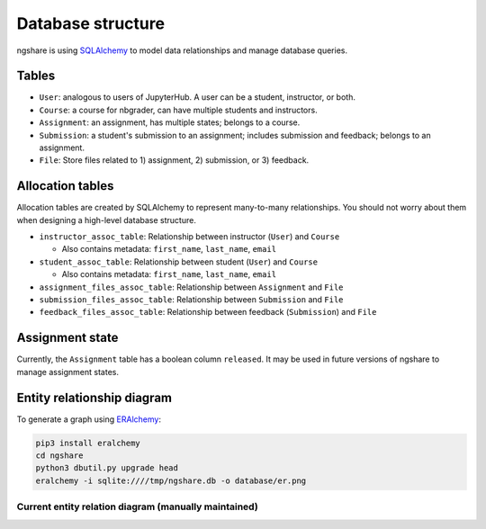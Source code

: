 Database structure
==================

ngshare is using `SQLAlchemy <https://www.sqlalchemy.org/>`_ to model data relationships and manage database queries.

Tables
------
* ``User``: analogous to users of JupyterHub. A user can be a student, instructor,
  or both.

* ``Course``: a course for nbgrader, can have multiple students and instructors.

* ``Assignment``: an assignment, has multiple states; belongs to a course.

* ``Submission``: a student's submission to an assignment; includes submission
  and feedback; belongs to an assignment.

* ``File``: Store files related to 1) assignment, 2) submission, or 3) feedback.

Allocation tables
-----------------
Allocation tables are created by SQLAlchemy to represent many-to-many relationships. You should not worry about them when designing a high-level database structure.

* ``instructor_assoc_table``: Relationship between instructor (``User``) and
  ``Course``

  * Also contains metadata: ``first_name``, ``last_name``, ``email``

* ``student_assoc_table``: Relationship between student (``User``) and
  ``Course``

  * Also contains metadata: ``first_name``, ``last_name``, ``email``

* ``assignment_files_assoc_table``: Relationship between ``Assignment`` and
  ``File``

* ``submission_files_assoc_table``: Relationship between ``Submission`` and
  ``File``

* ``feedback_files_assoc_table``: Relationship between feedback (``Submission``)
  and ``File``

Assignment state
----------------
Currently, the ``Assignment`` table has a boolean column ``released``. It may be used in future versions of ngshare to manage assignment states.

Entity relationship diagram
---------------------------

To generate a graph using `ERAlchemy <https://pypi.org/project/ERAlchemy/>`_:

.. code:: bash

    pip3 install eralchemy
    cd ngshare
    python3 dbutil.py upgrade head
    eralchemy -i sqlite:////tmp/ngshare.db -o database/er.png

Current entity relation diagram (manually maintained)
^^^^^^^^^^^^^^^^^^^^^^^^^^^^^^^^^^^^^^^^^^^^^^^^^^^^^
.. image:: ../../ngshare/database/er.png
    :alt: Entity Relation diagram

